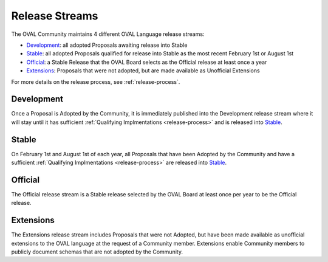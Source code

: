 .. _release-streams:

Release Streams
===============

The OVAL Community maintains 4 different OVAL Language release streams:

* `Development`_: all adopted Proposals awaiting release into Stable
* `Stable`_: all adopted Proposals qualified for release into Stable as the most recent February 1st or August 1st
* `Official`_: a Stable Release that the OVAL Board selects as the Official release at least once a year
* `Extensions`_: Proposals that were not adopted, but are made available as Unofficial Extensions

For more details on the release process, see :ref:`release-process`.

Development
------------

Once a Proposal is Adopted by the Community, it is immediately published into the Development release stream where
it will stay until it has sufficient :ref:`Qualifying Implmentations <release-process>` and is released into `Stable`_.

Stable
------

On February 1st and August 1st of each year, all Proposals that have been Adopted by the Community and have a sufficient 
:ref:`Qualifying Implmentations <release-process>` are released into `Stable`_.

Official
--------

The Official release stream is a Stable release selected by the OVAL Board at least once per year to be the Official release.

Extensions
----------

The Extensions release stream includes Proposals that were not Adopted, but have been made available as unofficial extensions
to the OVAL language at the request of a Community member. Extensions enable Community members to publicly document schemas 
that are not adopted by the Community.